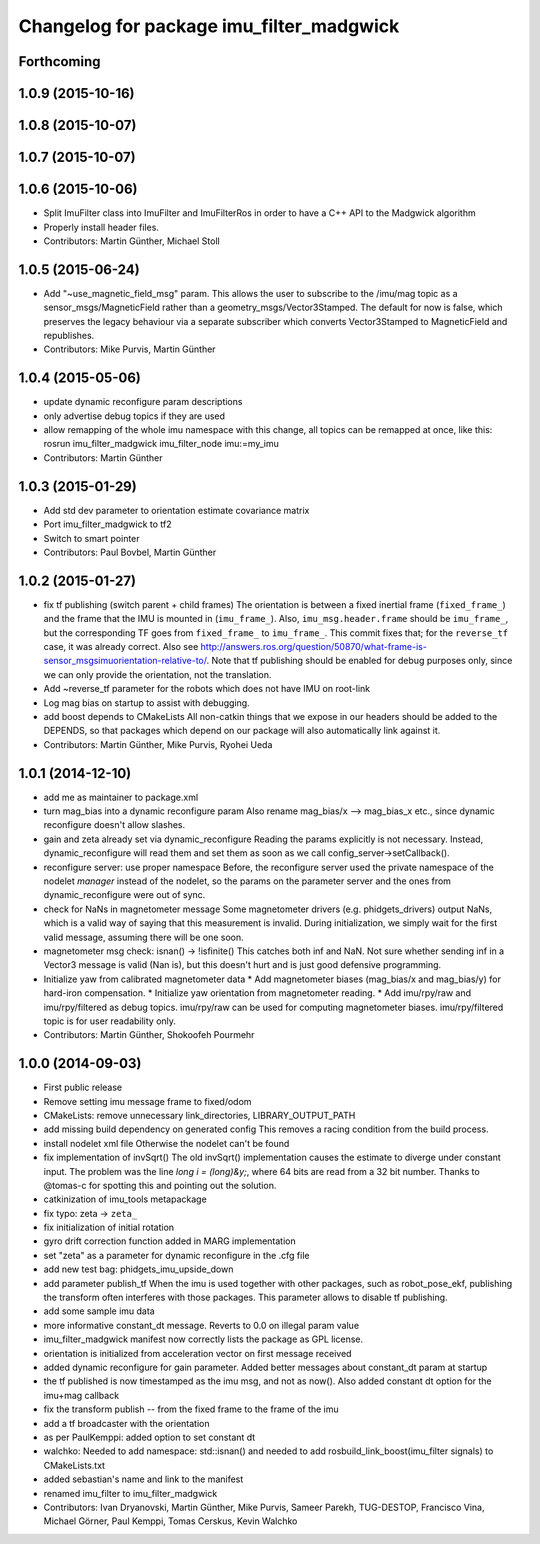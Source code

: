 ^^^^^^^^^^^^^^^^^^^^^^^^^^^^^^^^^^^^^^^^^
Changelog for package imu_filter_madgwick
^^^^^^^^^^^^^^^^^^^^^^^^^^^^^^^^^^^^^^^^^

Forthcoming
-----------

1.0.9 (2015-10-16)
------------------

1.0.8 (2015-10-07)
------------------

1.0.7 (2015-10-07)
------------------

1.0.6 (2015-10-06)
------------------
* Split ImuFilter class into ImuFilter and ImuFilterRos in order to
  have a C++ API to the Madgwick algorithm
* Properly install header files.
* Contributors: Martin Günther, Michael Stoll

1.0.5 (2015-06-24)
------------------
* Add "~use_magnetic_field_msg" param.
  This allows the user to subscribe to the /imu/mag topic as a
  sensor_msgs/MagneticField rather than a geometry_msgs/Vector3Stamped.
  The default for now is false, which preserves the legacy behaviour via a
  separate subscriber which converts Vector3Stamped to MagneticField and
  republishes.
* Contributors: Mike Purvis, Martin Günther

1.0.4 (2015-05-06)
------------------
* update dynamic reconfigure param descriptions
* only advertise debug topics if they are used
* allow remapping of the whole imu namespace
  with this change, all topics can be remapped at once, like this:
  rosrun imu_filter_madgwick imu_filter_node imu:=my_imu
* Contributors: Martin Günther

1.0.3 (2015-01-29)
------------------
* Add std dev parameter to orientation estimate covariance matrix
* Port imu_filter_madgwick to tf2
* Switch to smart pointer
* Contributors: Paul Bovbel, Martin Günther

1.0.2 (2015-01-27)
------------------
* fix tf publishing (switch parent + child frames)
  The orientation is between a fixed inertial frame (``fixed_frame_``) and
  the frame that the IMU is mounted in (``imu_frame_``). Also,
  ``imu_msg.header.frame`` should be ``imu_frame_``, but the corresponding TF
  goes from ``fixed_frame_`` to ``imu_frame_``. This commit fixes that; for
  the ``reverse_tf`` case, it was already correct.
  Also see http://answers.ros.org/question/50870/what-frame-is-sensor_msgsimuorientation-relative-to/.
  Note that tf publishing should be enabled for debug purposes only, since we can only
  provide the orientation, not the translation.
* Add ~reverse_tf parameter for the robots which does not have IMU on root-link
* Log mag bias on startup to assist with debugging.
* add boost depends to CMakeLists
  All non-catkin things that we expose in our headers should be added to
  the DEPENDS, so that packages which depend on our package will also
  automatically link against it.
* Contributors: Martin Günther, Mike Purvis, Ryohei Ueda

1.0.1 (2014-12-10)
------------------
* add me as maintainer to package.xml
* turn mag_bias into a dynamic reconfigure param
  Also rename mag_bias/x --> mag_bias_x etc., since dynamic reconfigure
  doesn't allow slashes.
* gain and zeta already set via dynamic_reconfigure
  Reading the params explicitly is not necessary. Instead,
  dynamic_reconfigure will read them and set them as soon as we call
  config_server->setCallback().
* reconfigure server: use proper namespace
  Before, the reconfigure server used the private namespace of the nodelet
  *manager* instead of the nodelet, so the params on the parameter server
  and the ones from dynamic_reconfigure were out of sync.
* check for NaNs in magnetometer message
  Some magnetometer drivers (e.g. phidgets_drivers) output NaNs, which
  is a valid way of saying that this measurement is invalid. During
  initialization, we simply wait for the first valid message, assuming
  there will be one soon.
* magnetometer msg check: isnan() -> !isfinite()
  This catches both inf and NaN. Not sure whether sending inf in a Vector3
  message is valid (Nan is), but this doesn't hurt and is just good
  defensive programming.
* Initialize yaw from calibrated magnetometer data
  * Add magnetometer biases (mag_bias/x and mag_bias/y) for hard-iron compensation.
  * Initialize yaw orientation from magnetometer reading.
  * Add imu/rpy/raw and imu/rpy/filtered as debug topics. imu/rpy/raw can be used for computing magnetometer biases. imu/rpy/filtered topic is for user readability only.
* Contributors: Martin Günther, Shokoofeh Pourmehr

1.0.0 (2014-09-03)
------------------
* First public release
* Remove setting imu message frame to fixed/odom
* CMakeLists: remove unnecessary link_directories, LIBRARY_OUTPUT_PATH
* add missing build dependency on generated config
  This removes a racing condition from the build process.
* install nodelet xml file
  Otherwise the nodelet can't be found
* fix implementation of invSqrt()
  The old invSqrt() implementation causes the estimate to diverge under
  constant input. The problem was the line `long i = (long)&y;`, where 64
  bits are read from a 32 bit number. Thanks to @tomas-c for spotting this
  and pointing out the solution.
* catkinization of imu_tools metapackage
* fix typo: zeta -> ``zeta_``
* fix initialization of initial rotation
* gyro drift correction function added in MARG implementation
* set "zeta" as a parameter for dynamic reconfigure in the .cfg file
* add new test bag: phidgets_imu_upside_down
* add parameter publish_tf
  When the imu is used together with other packages, such as
  robot_pose_ekf, publishing the transform often interferes with those
  packages. This parameter allows to disable tf publishing.
* add some sample imu data
* more informative constant_dt message. Reverts to 0.0 on illegal param value
* imu_filter_madgwick manifest now correctly lists the package as GPL license.
* orientation is initialized from acceleration vector on first message received
* added dynamic reconfigure for gain parameter. Added better messages about constant_dt param at startup
* the tf published is now timestamped as the imu msg, and not as now(). Also added constant dt option for the imu+mag callback
* fix the transform publish -- from the fixed frame to the frame of the imu
* add a tf broadcaster with the orientation
* as per PaulKemppi: added option to set constant dt
* walchko: Needed to add namespace: std::isnan() and needed to add rosbuild_link_boost(imu_filter signals) to CMakeLists.txt
* added sebastian's name and link to the manifest
* renamed imu_filter to imu_filter_madgwick
* Contributors: Ivan Dryanovski, Martin Günther, Mike Purvis, Sameer Parekh, TUG-DESTOP, Francisco Vina, Michael Görner, Paul Kemppi, Tomas Cerskus, Kevin Walchko
